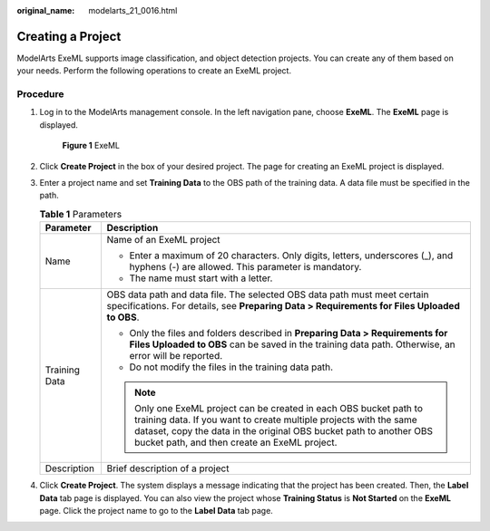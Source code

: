 :original_name: modelarts_21_0016.html

.. _modelarts_21_0016:

Creating a Project
==================

ModelArts ExeML supports image classification, and object detection projects. You can create any of them based on your needs. Perform the following operations to create an ExeML project.

Procedure
---------

#. Log in to the ModelArts management console. In the left navigation pane, choose **ExeML**. The **ExeML** page is displayed.


   .. figure:: /_static/images/en-us_image_0000002268824097.png
      :alt: **Figure 1** ExeML

      **Figure 1** ExeML

#. Click **Create Project** in the box of your desired project. The page for creating an ExeML project is displayed.

#. Enter a project name and set **Training Data** to the OBS path of the training data. A data file must be specified in the path.

   .. table:: **Table 1** Parameters

      +-----------------------------------+---------------------------------------------------------------------------------------------------------------------------------------------------------------------------------------------------------------------------------------------------------------+
      | Parameter                         | Description                                                                                                                                                                                                                                                   |
      +===================================+===============================================================================================================================================================================================================================================================+
      | Name                              | Name of an ExeML project                                                                                                                                                                                                                                      |
      |                                   |                                                                                                                                                                                                                                                               |
      |                                   | -  Enter a maximum of 20 characters. Only digits, letters, underscores (_), and hyphens (-) are allowed. This parameter is mandatory.                                                                                                                         |
      |                                   | -  The name must start with a letter.                                                                                                                                                                                                                         |
      +-----------------------------------+---------------------------------------------------------------------------------------------------------------------------------------------------------------------------------------------------------------------------------------------------------------+
      | Training Data                     | OBS data path and data file. The selected OBS data path must meet certain specifications. For details, see **Preparing Data > Requirements for Files Uploaded to OBS**.                                                                                       |
      |                                   |                                                                                                                                                                                                                                                               |
      |                                   | -  Only the files and folders described in **Preparing Data > Requirements for Files Uploaded to OBS** can be saved in the training data path. Otherwise, an error will be reported.                                                                          |
      |                                   | -  Do not modify the files in the training data path.                                                                                                                                                                                                         |
      |                                   |                                                                                                                                                                                                                                                               |
      |                                   | .. note::                                                                                                                                                                                                                                                     |
      |                                   |                                                                                                                                                                                                                                                               |
      |                                   |    Only one ExeML project can be created in each OBS bucket path to training data. If you want to create multiple projects with the same dataset, copy the data in the original OBS bucket path to another OBS bucket path, and then create an ExeML project. |
      +-----------------------------------+---------------------------------------------------------------------------------------------------------------------------------------------------------------------------------------------------------------------------------------------------------------+
      | Description                       | Brief description of a project                                                                                                                                                                                                                                |
      +-----------------------------------+---------------------------------------------------------------------------------------------------------------------------------------------------------------------------------------------------------------------------------------------------------------+

#. Click **Create Project**. The system displays a message indicating that the project has been created. Then, the **Label Data** tab page is displayed. You can also view the project whose **Training Status** is **Not Started** on the **ExeML** page. Click the project name to go to the **Label Data** tab page.
